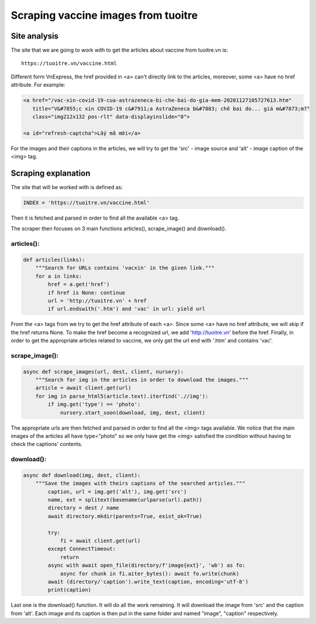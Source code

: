 Scraping vaccine images from tuoitre
====================================

Site analysis
-------------

The site that we are going to work with to get the articles about vaccine from tuoitre.vn is:
::

   https://tuoitre.vn/vaccine.html

Different form VnExpress, the href provided in <a> can't directly link to the articles, moreover, some <a> 
have no href attribute. For example:

.. code-block:: html
		
   <a href="/vac-xin-covid-19-cua-astrazeneca-bi-che-bai-do-gia-mem-20201127105727613.htm" 
      title="V&#7855;c xin COVID-19 c&#7911;a AstraZeneca b&#7883; chê bai do... giá m&#7873;m?" 
      class="img212x132 pos-rlt" data-displayinslide="0">	
	   
   <a id="refresh-captcha">Lấy mã mới</a>

For the images and their captions in the articles, we will try to get the 'src' - image source and 
'alt' - image caption of the <img> tag. 

Scraping explanation
--------------------

The site that will be worked with is defined as:

.. code-block:: python

   INDEX = 'https://tuoitre.vn/vaccine.html'
	
Then it is fetched and parsed in order to find all the available <a> tag.

The scraper then focuses on 3 main functions articles(), scrape_image() and download().

articles():
^^^^^^^^^^^

.. code-block:: python
	
   def articles(links):
       """Search for URLs contains 'vacxin' in the given link."""
       for a in links:
           href = a.get('href')
           if href is None: continue
           url = 'http://tuoitre.vn' + href
           if url.endswith('.htm') and 'vac' in url: yield url
		
From the <a> tags from we try to get the href attribute of each <a>. Since some <a> have no href attribute, 
we will skip if the href returns None. To make the href become a recognized url, we add 'http://tuoitre.vn' 
before the href. Finally, in order to get the appropriate articles related to vaccine, we only get the url end 
with '.htm' and contains 'vac'.

scrape_image():
^^^^^^^^^^^^^^^

.. code-block:: python

   async def scrape_images(url, dest, client, nursery):
       """Search for img in the articles in order to download the images."""
       article = await client.get(url)
       for img in parse_html5(article.text).iterfind('.//img'):
           if img.get('type') == 'photo':
	       nursery.start_soon(download, img, dest, client)
				
The appropriate urls are then fetched and parsed in order to find all the <img> tags available.
We notice that the main images of the articles all have type="photo" so we only have get the 
<img> satisfied the condition without having to check the captions' contents.

download():
^^^^^^^^^^^

.. code-block:: python

   async def download(img, dest, client):
       """Save the images with theirs captions of the searched articles."""
           caption, url = img.get('alt'), img.get('src')
	   name, ext = splitext(basename(urlparse(url).path))
	   directory = dest / name
	   await directory.mkdir(parents=True, exist_ok=True)
		
	   try:
	       fi = await client.get(url)
	   except ConnectTimeout:
	       return
	   async with await open_file(directory/f'image{ext}', 'wb') as fo:
	       async for chunk in fi.aiter_bytes(): await fo.write(chunk)
	   await (directory/'caption').write_text(caption, encoding='utf-8')
	   print(caption)
	
Last one is the download() function. It will do all the work remaining. It will download the 
image from 'src' and the caption from 'alt'. Each image and its caption is then put in the same
folder and named "image", "caption" respectively.
